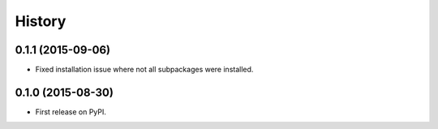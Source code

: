.. :changelog:

History
-------

0.1.1 (2015-09-06)
~~~~~~~~~~~~~~~~~~

* Fixed installation issue where not all subpackages were installed.

0.1.0 (2015-08-30)
~~~~~~~~~~~~~~~~~~

* First release on PyPI.
